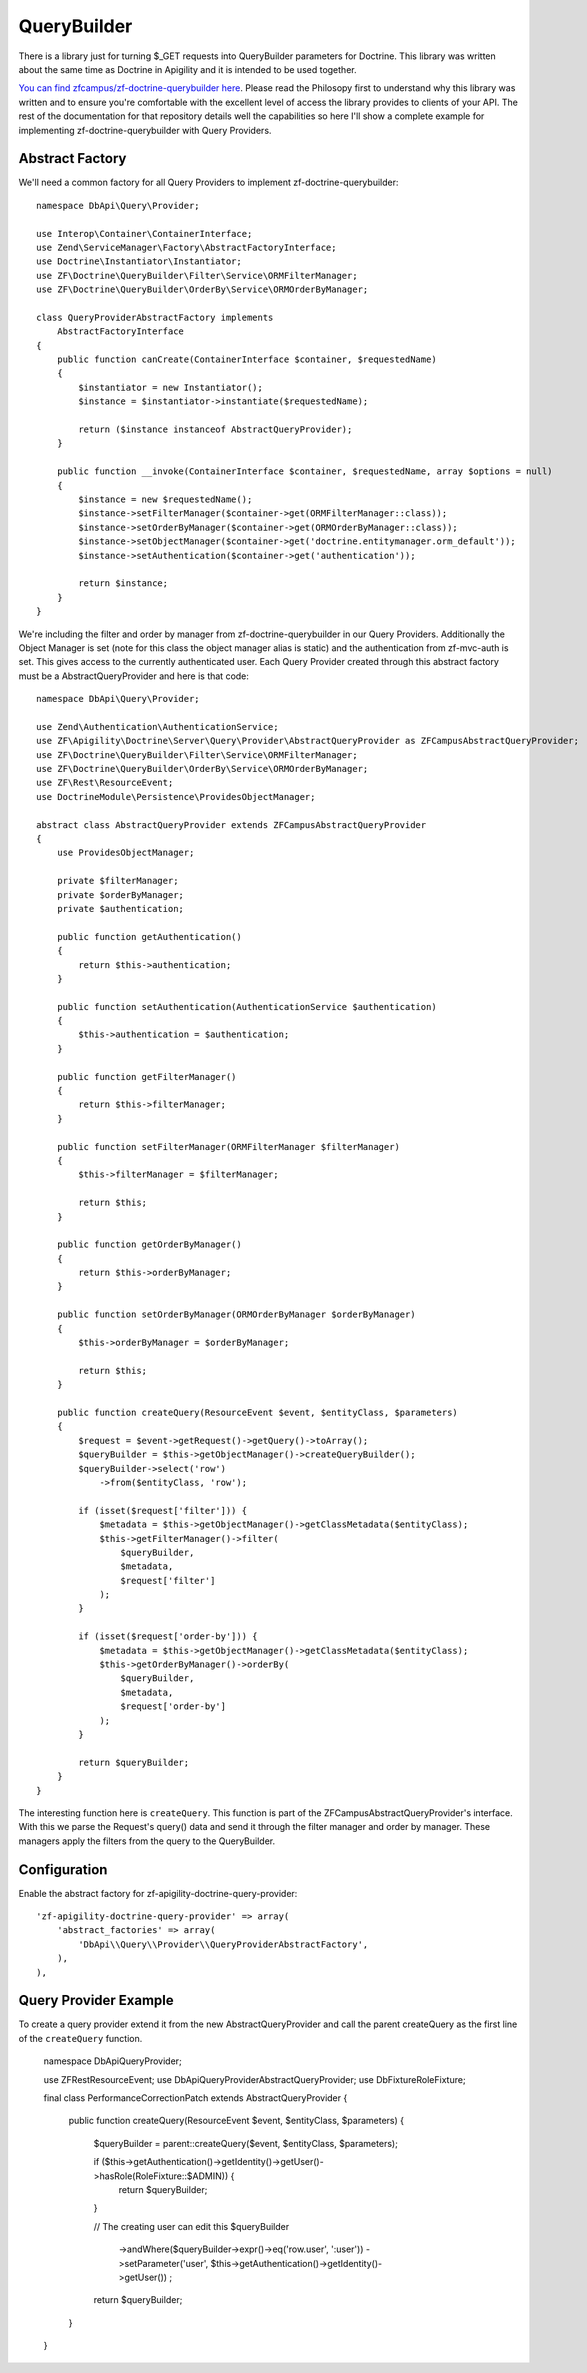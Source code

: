 QueryBuilder
============

There is a library just for turning $_GET requests into QueryBuilder parameters for Doctrine.  This library was written about the same time
as Doctrine in Apigility and it is intended to be used together.

`You can find zfcampus/zf-doctrine-querybuilder here <https://github.com/zfcampus/zf-doctrine-querybuilder>`_.  Please read the Philosopy 
first to understand why this library was written and to ensure you're comfortable with the excellent level of access the library provides
to clients of your API.  The rest of the documentation for that repository details well the capabilities so here I'll show a complete
example for implementing zf-doctrine-querybuilder with Query Providers.

Abstract Factory
----------------

We'll need a common factory for all Query Providers to implement zf-doctrine-querybuilder::

    namespace DbApi\Query\Provider;

    use Interop\Container\ContainerInterface;
    use Zend\ServiceManager\Factory\AbstractFactoryInterface;
    use Doctrine\Instantiator\Instantiator;
    use ZF\Doctrine\QueryBuilder\Filter\Service\ORMFilterManager;
    use ZF\Doctrine\QueryBuilder\OrderBy\Service\ORMOrderByManager;

    class QueryProviderAbstractFactory implements
        AbstractFactoryInterface
    {
        public function canCreate(ContainerInterface $container, $requestedName)
        {
            $instantiator = new Instantiator();
            $instance = $instantiator->instantiate($requestedName);

            return ($instance instanceof AbstractQueryProvider);
        }

        public function __invoke(ContainerInterface $container, $requestedName, array $options = null)
        {
            $instance = new $requestedName();
            $instance->setFilterManager($container->get(ORMFilterManager::class));
            $instance->setOrderByManager($container->get(ORMOrderByManager::class));
            $instance->setObjectManager($container->get('doctrine.entitymanager.orm_default'));
            $instance->setAuthentication($container->get('authentication'));

            return $instance;
        }
    }

We're including the filter and order by manager from zf-doctrine-querybuilder in our Query Providers.  Additionally the Object Manager
is set (note for this class the object manager alias is static) and the authentication from zf-mvc-auth is set.  This gives access to
the currently authenticated user.  Each Query Provider created through this abstract factory must be a AbstractQueryProvider and here
is that code::

    namespace DbApi\Query\Provider;

    use Zend\Authentication\AuthenticationService;
    use ZF\Apigility\Doctrine\Server\Query\Provider\AbstractQueryProvider as ZFCampusAbstractQueryProvider;
    use ZF\Doctrine\QueryBuilder\Filter\Service\ORMFilterManager;
    use ZF\Doctrine\QueryBuilder\OrderBy\Service\ORMOrderByManager;
    use ZF\Rest\ResourceEvent;
    use DoctrineModule\Persistence\ProvidesObjectManager;

    abstract class AbstractQueryProvider extends ZFCampusAbstractQueryProvider
    {
        use ProvidesObjectManager;

        private $filterManager;
        private $orderByManager;
        private $authentication;

        public function getAuthentication()
        {
            return $this->authentication;
        }

        public function setAuthentication(AuthenticationService $authentication)
        {
            $this->authentication = $authentication;
        }

        public function getFilterManager()
        {
            return $this->filterManager;
        }

        public function setFilterManager(ORMFilterManager $filterManager)
        {
            $this->filterManager = $filterManager;

            return $this;
        }

        public function getOrderByManager()
        {
            return $this->orderByManager;
        }

        public function setOrderByManager(ORMOrderByManager $orderByManager)
        {
            $this->orderByManager = $orderByManager;

            return $this;
        }

        public function createQuery(ResourceEvent $event, $entityClass, $parameters)
        {
            $request = $event->getRequest()->getQuery()->toArray();
            $queryBuilder = $this->getObjectManager()->createQueryBuilder();
            $queryBuilder->select('row')
                ->from($entityClass, 'row');

            if (isset($request['filter'])) {
                $metadata = $this->getObjectManager()->getClassMetadata($entityClass);
                $this->getFilterManager()->filter(
                    $queryBuilder,
                    $metadata,
                    $request['filter']
                );
            }

            if (isset($request['order-by'])) {
                $metadata = $this->getObjectManager()->getClassMetadata($entityClass);
                $this->getOrderByManager()->orderBy(
                    $queryBuilder,
                    $metadata,
                    $request['order-by']
                );
            }

            return $queryBuilder;
        }
    }

The interesting function here is ``createQuery``.  This function is part of the ZFCampusAbstractQueryProvider's interface.  With this
we parse the Request's query() data and send it through the filter manager and order by manager.  These managers apply the filters from
the query to the QueryBuilder.


Configuration
-------------

Enable the abstract factory for zf-apigility-doctrine-query-provider::

    'zf-apigility-doctrine-query-provider' => array(
        'abstract_factories' => array(
            'DbApi\\Query\\Provider\\QueryProviderAbstractFactory',
        ),
    ),


Query Provider Example
----------------------

To create a query provider extend it from the new AbstractQueryProvider and call the parent createQuery as the first line of the 
``createQuery`` function.

    namespace DbApi\Query\Provider;

    use ZF\Rest\ResourceEvent;
    use DbApi\Query\Provider\AbstractQueryProvider;
    use Db\Fixture\RoleFixture;

    final class PerformanceCorrectionPatch extends AbstractQueryProvider
    {
        public function createQuery(ResourceEvent $event, $entityClass, $parameters)
        {
            $queryBuilder = parent::createQuery($event, $entityClass, $parameters);

            if ($this->getAuthentication()->getIdentity()->getUser()->hasRole(RoleFixture::$ADMIN)) {
                return $queryBuilder;
            }

            // The creating user can edit this
            $queryBuilder
                ->andWhere($queryBuilder->expr()->eq('row.user', ':user'))
                ->setParameter('user', $this->getAuthentication()->getIdentity()->getUser())
                ;

            return $queryBuilder;
        }
    }

